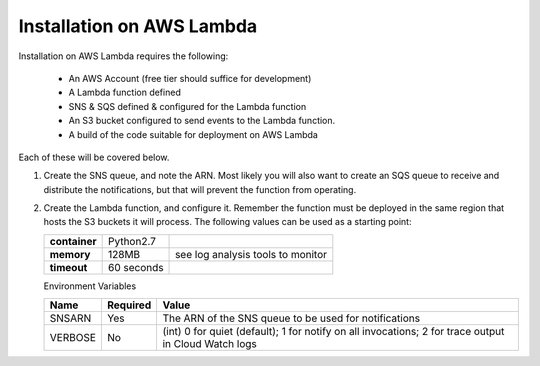 Installation on AWS Lambda
==========================

Installation on AWS Lambda requires the following:

    - An AWS Account (free tier should suffice for development)
    - A Lambda function defined
    - SNS & SQS defined & configured for the Lambda function
    - An S3 bucket configured to send events to the Lambda function.
    - A build of the code suitable for deployment on AWS Lambda

Each of these will be covered below.

#.  Create the SNS queue, and note the ARN. Most likely you will also
    want to create an SQS queue to receive and distribute the
    notifications, but that will prevent the function from operating.

#.  Create the Lambda function, and configure it. Remember the function
    must be deployed in the same region that hosts the S3 buckets it
    will process. The following values can be used as a starting point:


    +---------------+------------+-----------------------------------+
    | **container** | Python2.7  |                                   |
    +---------------+------------+-----------------------------------+
    | **memory**    | 128MB      | see log analysis tools to monitor |
    +---------------+------------+-----------------------------------+
    | **timeout**   | 60 seconds |                                   |
    +---------------+------------+-----------------------------------+

    Environment Variables

    +----------+--------------+------------------------------------------------------------------------------------------------------+
    | **Name** | **Required** | **Value**                                                                                            |
    +----------+--------------+------------------------------------------------------------------------------------------------------+
    | SNSARN   | Yes          | The ARN of the SNS queue to be used for notifications                                                |
    +----------+--------------+------------------------------------------------------------------------------------------------------+
    | VERBOSE  | No           | (int) 0 for quiet (default); 1 for notify on all invocations; 2 for trace output in Cloud Watch logs |
    +----------+--------------+------------------------------------------------------------------------------------------------------+
